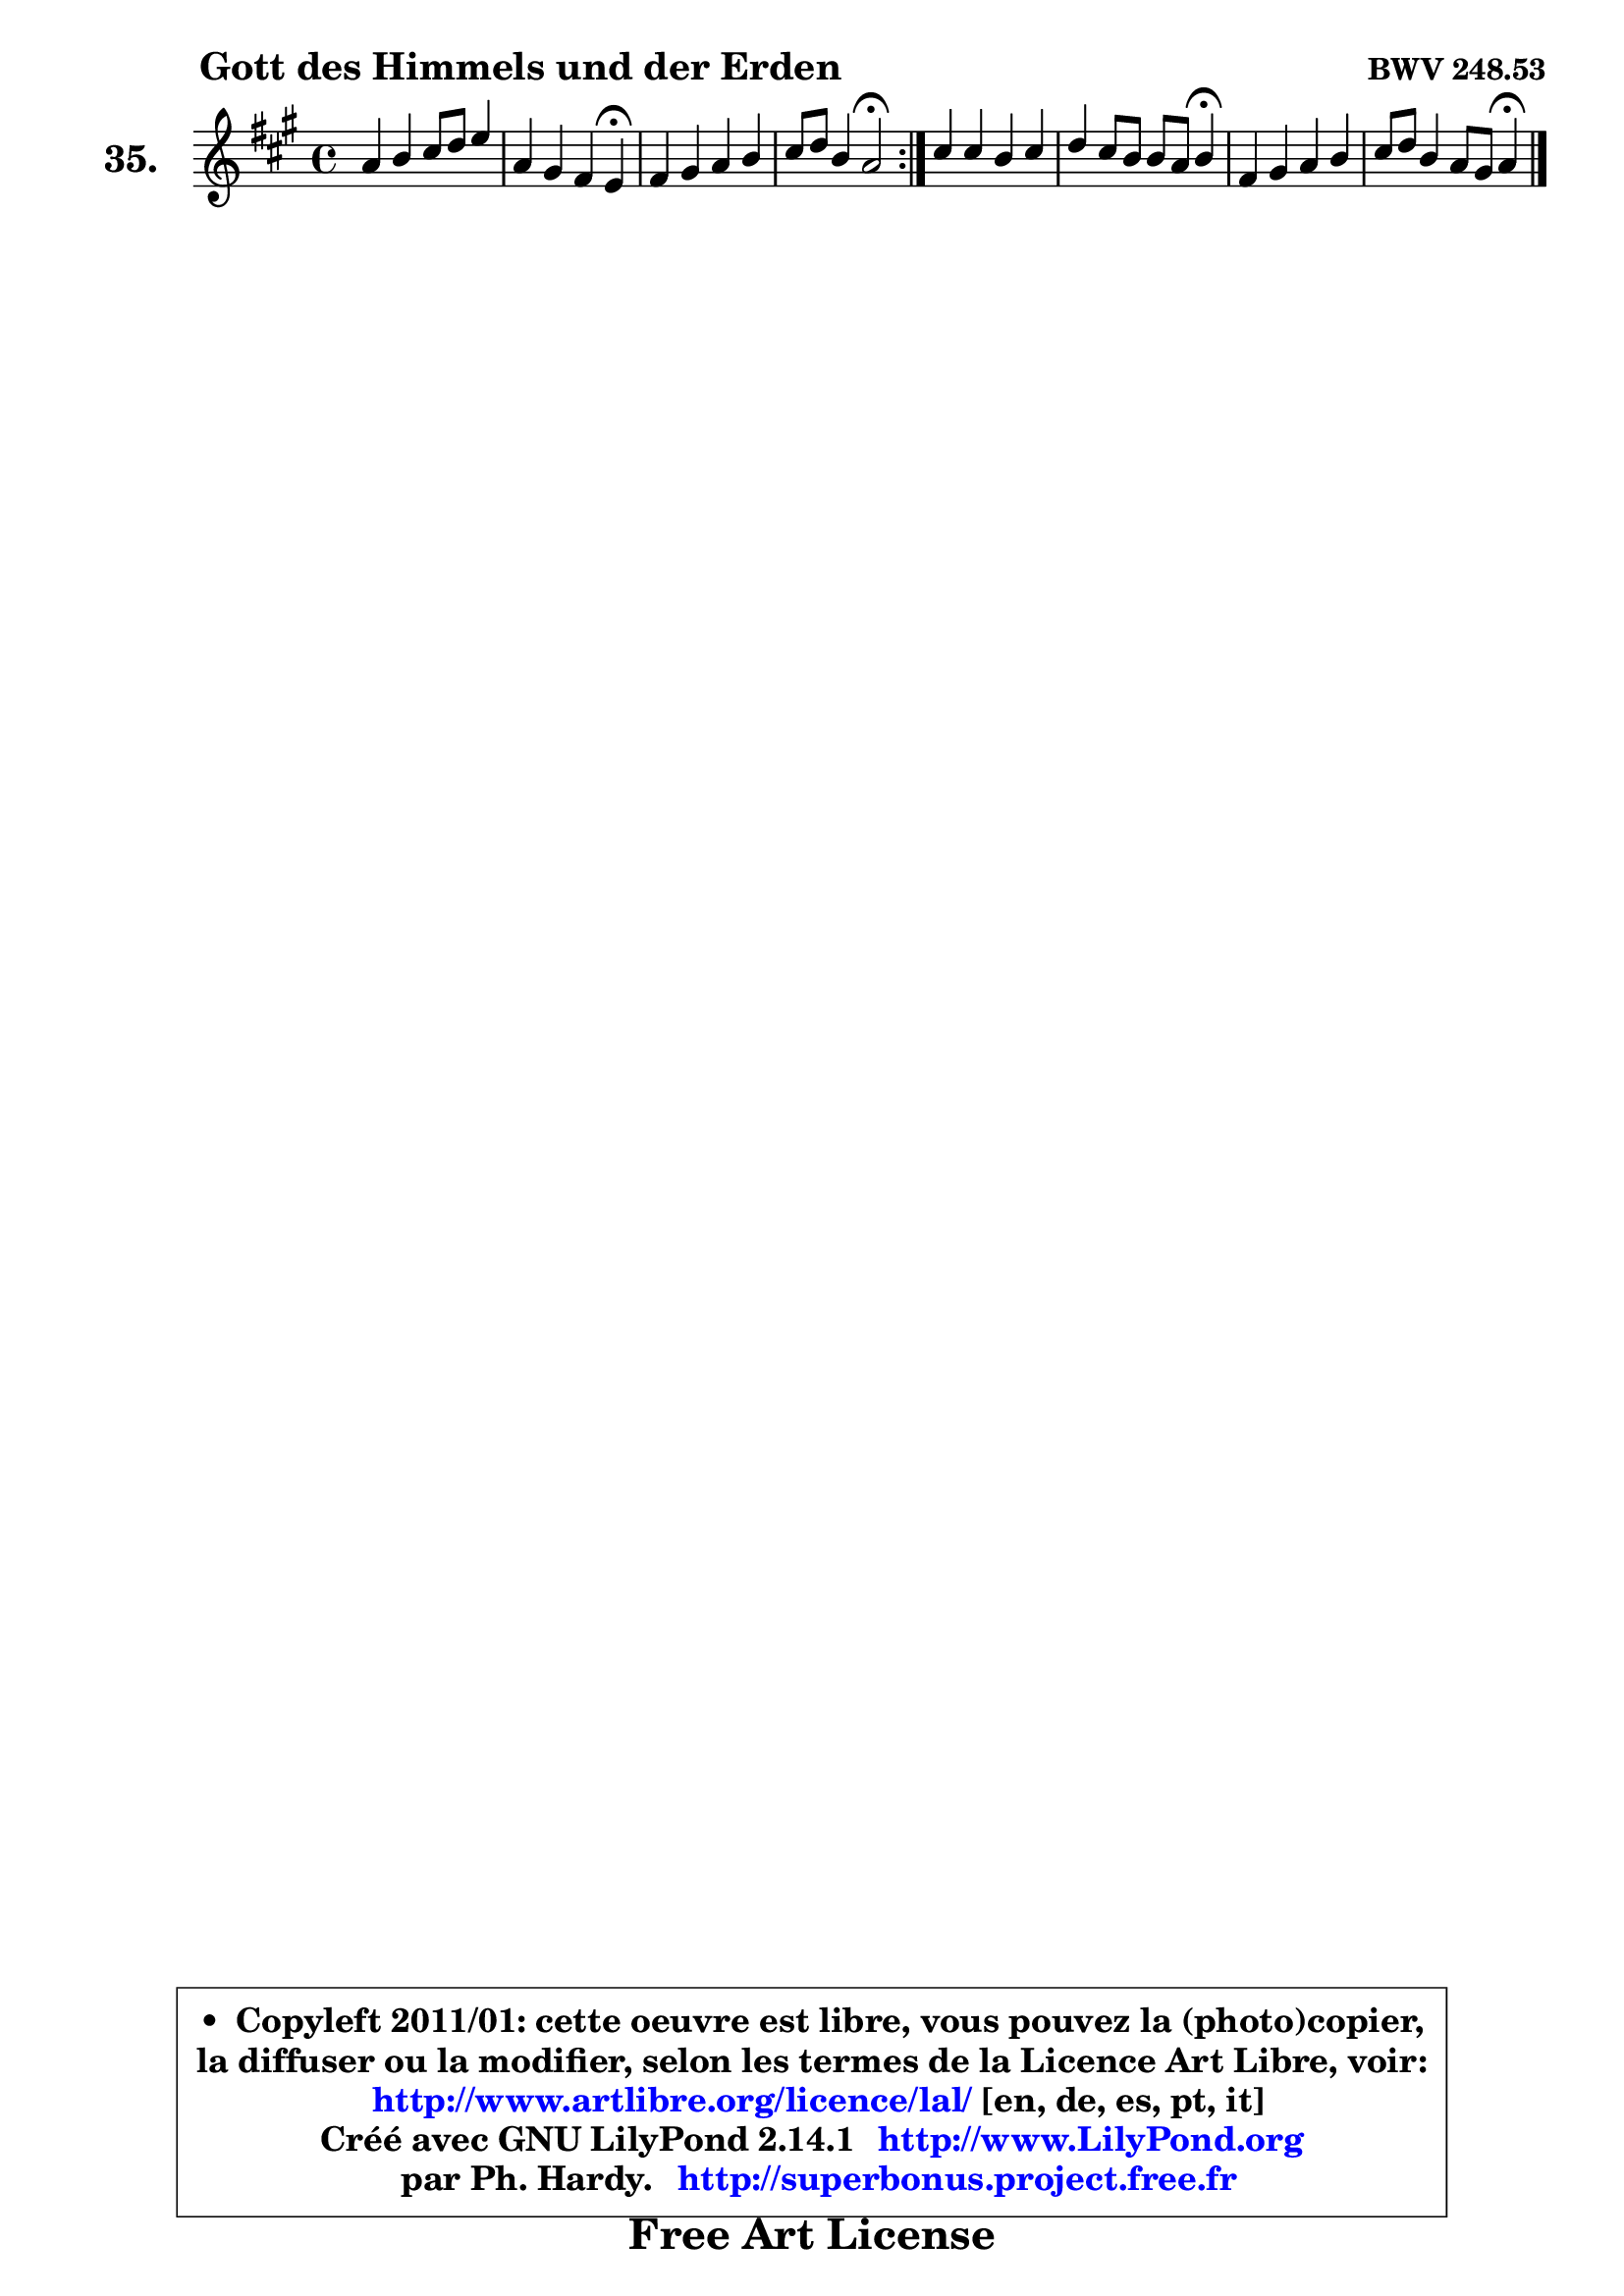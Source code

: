 
\version "2.14.1"

  \paper {
%	system-system-spacing #'padding = #0.1
%	score-system-spacing #'padding = #0.1
%	ragged-bottom = ##f
%	ragged-last-bottom = ##f
	}

  \header {
      opus = \markup { \bold "BWV 248.53" }
      piece = \markup { \hspace #9 \fontsize #2 \bold "Gott des Himmels und der Erden" }
      maintainer = "Ph. Hardy"
      maintainerEmail = "superbonus.project@free.fr"
      lastupdated = "2011/Jul/20"
      tagline = \markup { \fontsize #3 \bold "Free Art License" }
      copyright = \markup { \fontsize #3  \bold   \override #'(box-padding .  1.0) \override #'(baseline-skip . 2.9) \box \column { \center-align { \fontsize #-2 \line { • \hspace #0.5 Copyleft 2011/01: cette oeuvre est libre, vous pouvez la (photo)copier, } \line { \fontsize #-2 \line {la diffuser ou la modifier, selon les termes de la Licence Art Libre, voir: } } \line { \fontsize #-2 \with-url #"http://www.artlibre.org/licence/lal/" \line { \fontsize #1 \hspace #1.0 \with-color #blue http://www.artlibre.org/licence/lal/ [en, de, es, pt, it] } } \line { \fontsize #-2 \line { Créé avec GNU LilyPond 2.14.1 \with-url #"http://www.LilyPond.org" \line { \with-color #blue \fontsize #1 \hspace #1.0 \with-color #blue http://www.LilyPond.org } } } \line { \hspace #1.0 \fontsize #-2 \line {par Ph. Hardy. } \line { \fontsize #-2 \with-url #"http://superbonus.project.free.fr" \line { \fontsize #1 \hspace #1.0 \with-color #blue http://superbonus.project.free.fr } } } } } }

	  }

  guidemidi = {
	\repeat volta2 {
	R1 |
	r2. \tempo 4 = 30 r4 \tempo 4 = 78 |
	R1 |
	r2 \tempo 4 = 34 r2 \tempo 4 = 78 | } %fin du repeat
	R1 |
	r2. \tempo 4 = 30 r4 \tempo 4 = 78 |
	R1 |
	r2. \tempo 4 = 30 r4 
	}

  upper = {
	\time 4/4
	\key a \major
	\clef treble
	\voiceOne
	<< { 
	% SOPRANO
	\set Voice.midiInstrument = "acoustic grand"
	\relative c'' {
	\repeat volta2 {
	a4 b cis8 d e4 |
	a,4 gis fis e\fermata |
	fis4 gis a b |
	cis8 d b4 a2\fermata | } %fin du repeat
	cis4 cis b cis |
	d4 cis8 b b a b4\fermata |
	fis4 gis a b |
	cis8 d b4 a8 gis a4\fermata |
	\bar "|."
	} % fin de relative
	}

%	\context Voice="1" { \voiceTwo 
%	% ALTO
%	\set Voice.midiInstrument = "acoustic grand"
%	\relative c' {
%	\repeat volta2 {
%	e4 e a ~ a8 gis8 ~ |
%	gis8 fis4 e8 ~ e dis b4 |
%	d!8 cis8 b4 e4 e |
%	e8 fis e4 e2 | } %fin du repeat
%	a4 a e8 fis gis4 |
%	fis4 e8 fis gis fis gis4 |
%	cis,8 d e4 ~ e8 d16 cis fis4 |
%	e4 e e8 d e4 |
%	\bar "|."
%	} % fin de relative
%	\oneVoice
%	} >>
 >>
	}

  lower = {
	\time 4/4
	\key a \major
	\clef bass
	\voiceOne
	<< { 
	% TENOR
	\set Voice.midiInstrument = "acoustic grand"
	\relative c' {
	\repeat volta2 {
	cis4 b a8 b cis d |
	e8 b b4 b8. a16 gis4 |
	b8 cis8 d8 e8 a,4 e4 |
	a4. gis8 cis2 | } %fin du repeat
	e4 ~ e8 dis e d cis b |
	a8 b cis dis e4 e |
	ais,8 b b4 a4 a ~ |
	a8 b gis d' cis b cis4 |
	\bar "|."
	} % fin de relative
	}
	\context Voice="1" { \voiceTwo 
	% BASS
	\set Voice.midiInstrument = "acoustic grand"
	\relative c' {
	\repeat volta2 {
	a4 gis fis cis8 b |
	cis8 dis e4 b e\fermata |
	b4. d8 cis b a gis |
	a8 d e e, a2\fermata | } %fin du repeat
	a'8 gis fis4 gis8 fis e4 |
	fis8 gis a4 e e4\fermata |
	e8 d cis b cis fis e d |
	e4 e, a a4\fermata |
	\bar "|."
	} % fin de relative
	\oneVoice
	} >>
	}


  \score { 

	\new PianoStaff <<
	\set PianoStaff.instrumentName = \markup { \bold \huge "35." }
	\new Staff = "upper" \upper
%	\new Staff = "lower" \lower
	>>

  \layout {
%	ragged-last = ##f
	  }

	 } % fin de score

 \score {
\unfoldRepeats { << \guidemidi \upper >> }
    \midi {
    \context {
     \Staff
      \remove "Staff_performer"
               }

     \context {
      \Voice
       \consists "Staff_performer"
                }

   \context { 
   \Score
   tempoWholesPerMinute = #(ly:make-moment 78 4)
		}
	  }
	}


